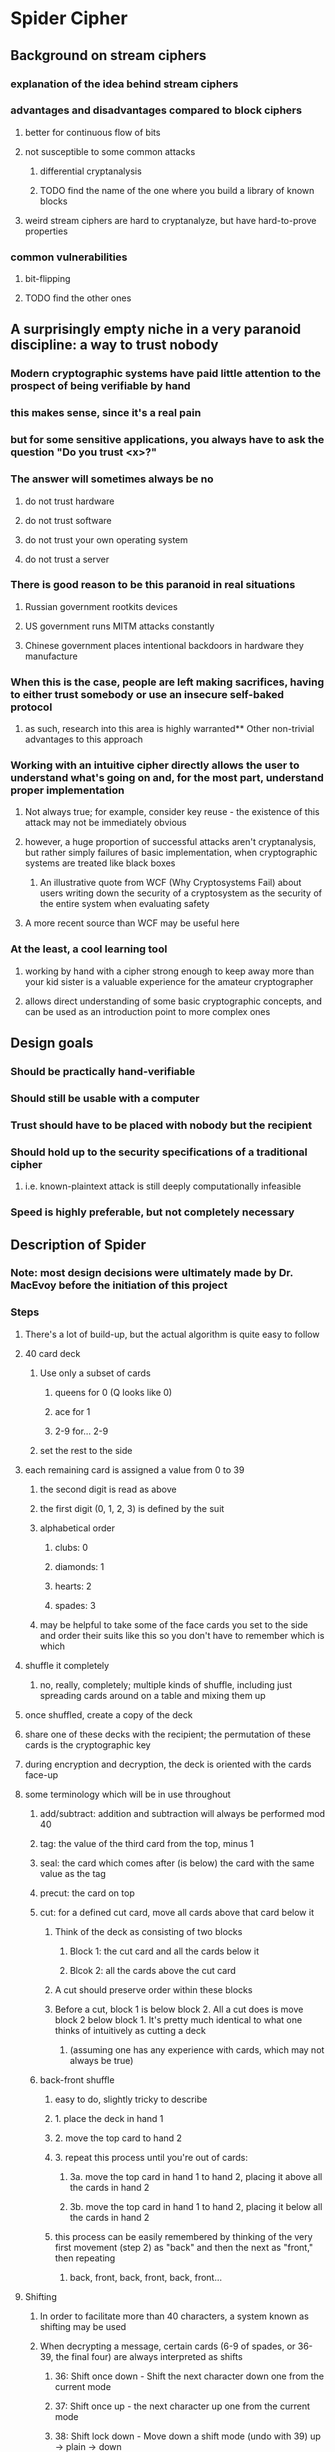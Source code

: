 * Spider Cipher
** Background on stream ciphers
*** explanation of the idea behind stream ciphers
*** advantages and disadvantages compared to block ciphers
**** better for continuous flow of bits
**** not susceptible to some common attacks
***** differential cryptanalysis
***** TODO find the name of the one where you build a library of known blocks
**** weird stream ciphers are hard to cryptanalyze, but have hard-to-prove properties
*** common vulnerabilities
**** bit-flipping
**** TODO find the other ones
** A surprisingly empty niche in a very paranoid discipline: a way to trust nobody
*** Modern cryptographic systems have paid little attention to the prospect of being verifiable by hand
*** this makes sense, since it's a real pain 
*** but for some sensitive applications, you always have to ask the question "Do you trust <x>?"
*** The answer will sometimes always be no
**** do not trust hardware
**** do not trust software
**** do not trust your own operating system
**** do not trust a server
*** There is good reason to be this paranoid in real situations
**** Russian government rootkits devices
**** US government runs MITM attacks constantly
**** Chinese government places intentional backdoors in hardware they manufacture
*** When this is the case, people are left making sacrifices, having to either trust somebody or use an insecure self-baked protocol
**** as such, research into this area is highly warranted** Other non-trivial advantages to this approach
*** Working with an intuitive cipher directly allows the user to understand what's going on and, for the most part, understand proper implementation 
**** Not always true; for example, consider key reuse - the existence of this attack may not be immediately obvious
**** however, a huge proportion of successful attacks aren't cryptanalysis, but rather simply failures of basic implementation, when cryptographic systems are treated like black boxes
***** An illustrative quote from WCF (Why Cryptosystems Fail) about users writing down the security of a cryptosystem as the security of the entire system when evaluating safety
**** A more recent source than WCF may be useful here
*** At the least, a cool learning tool
**** working by hand with a cipher strong enough to keep away more than your kid sister is a valuable experience for the amateur cryptographer
**** allows direct understanding of some basic cryptographic concepts, and can be used as an introduction point to more complex ones
** Design goals
*** Should be practically hand-verifiable
*** Should still be usable with a computer
*** Trust should have to be placed with nobody but the recipient
*** Should hold up to the security specifications of a traditional cipher
**** i.e. known-plaintext attack is still deeply computationally infeasible
*** Speed is highly preferable, but not completely necessary
** Description of Spider
*** Note: most design decisions were ultimately made by Dr. MacEvoy before the initiation of this project
*** Steps
**** There's a lot of build-up, but the actual algorithm is quite easy to follow
**** 40 card deck
***** Use only a subset of cards
****** queens for 0 (Q looks like 0)
****** ace for 1
****** 2-9 for... 2-9
***** set the rest to the side
**** each remaining card is assigned a value from 0 to 39
***** the second digit is read as above
***** the first digit (0, 1, 2, 3) is defined by the suit
***** alphabetical order
****** clubs: 0
****** diamonds: 1
****** hearts: 2
****** spades: 3
***** may be helpful to take some of the face cards you set to the side and order their suits like this so you don't have to remember which is which
**** shuffle it completely
***** no, really, completely; multiple kinds of shuffle, including just spreading cards around on a table and mixing them up
**** once shuffled, create a copy of the deck
**** share one of these decks with the recipient; the permutation of these cards is the cryptographic key
**** during encryption and decryption, the deck is oriented with the cards face-up
**** some terminology which will be in use throughout
***** add/subtract: addition and subtraction will always be performed mod 40
***** tag: the value of the third card from the top, minus 1
***** seal: the card which comes after (is below) the card with the same value as the tag
***** precut: the card on top 
***** cut: for a defined cut card, move all cards above that card below it
****** Think of the deck as consisting of two blocks
******* Block 1: the cut card and all the cards below it 
******* Blcok 2: all the cards above the cut card
****** A cut should preserve order within these blocks
****** Before a cut, block 1 is below block 2. All a cut does is move block 2 below block 1. It's pretty much identical to what one thinks of intuitively as cutting a deck
******* (assuming one has any experience with cards, which may not always be true)
***** back-front shuffle
****** easy to do, slightly tricky to describe
****** 1. place the deck in hand 1
****** 2. move the top card to hand 2
****** 3. repeat this process until you're out of cards:
******* 3a. move the top card in hand 1 to hand 2, placing it above all the cards in hand 2
******* 3b. move the top card in hand 1 to hand 2, placing it below all the cards in hand 2
****** this process can be easily remembered by thinking of the very first movement (step 2) as "back" and then the next as "front," then repeating
******* back, front, back, front, back, front...
**** Shifting
***** In order to facilitate more than 40 characters, a system known as shifting may be used
***** When decrypting a message, certain cards (6-9 of spades, or 36-39, the final four) are always interpreted as shifts
****** 36: Shift once down - Shift the next character down one from the current mode
****** 37: Shift once up -  the next character up one from the current mode
****** 38: Shift lock down - Move down a shift mode (undo with 39)  up -> plain -> down
****** 39. Shift lock up - Move up a shift mode (undo with 38)  down -> plain -> up
***** Character set is roughly ascii-compatible with a few flourishes (I worked off a US mac keyboard, everything you can type except TAB is available,
***** and a few popular emoji)
***** should be possible to adapt to any language, but may be difficult for some, involving a lot of shifting
***** TODO Check that this is still up-to-date later
***** Unshifted character set (the space is a literal space in this):
****** abcdefghijklmnopqrstuvwxyz<>() ,."
****** the last two are thumbs down and thumbs up emoji
***** Shifted down (note the redundancy for the sake of encoding hex comfortably):
****** 0123456789ABCDEF@=\~#$%^&|-+/*
****** these four are broken up because of the fact that the queen of spades is a return
****** the other three in this section are ;?'
****** the last two are a crying emoji and a smiling emoji
***** Shifted up:
****** ABCDEFGHIJKLMNOPQRSTUVWXYZ{}[]_:!`
****** the last two are broken_heart and heart emoji
**** Preparing the plaintext
***** Place five 9 of spades cards (39, shift lock up) marking the end
***** Insert a random card before each card in the message 
***** Put 10 random cards at the start
***** Add additional random cards at the end until the envelope length is a multiple of 10
**** Generating a character of ciphertext from plaintext, or vice versa
***** To generate a character of ciphertext, add the seal to the current character of prepared plaintext
***** To generate a character of plaintext, subtract the seal from the first character of ciphertext
***** The cut card is the card which has a value equal to the sum of:
****** the value of the top card, and
****** the value of the current character of prepared plaintext
***** Cut the deck at the cut card, of course
***** Perform a back-front shuffle
** Justification of design decisions
*** TODO justify 
** Comparison of Spider to existing ciphers
*** Note in advance: The design goals of other ciphers are quite different from those of Spider, and so in some cases, a direct comparison may be inapt. We'll see how that goes
*** Plaintext feedback
**** + extremely chaotic
**** + less vulnerable to bit flipping even given a known plaintext, since preventing garbling is very difficult without knowing both the plaintext and the key
**** + difficult to cryptanalyze
**** - Encryption and decryption can only be parallelized by interlacing streams
***** Can this be done safely by using multiple shifted decks? Probably not, but I have no idea for sure
***** TODO find out
*** TODO Figure out more pros and cons and comparisons
*** RC4 is the most similar cipher I could find preliminarily, but it uses ciphertext feedback rather than plaintext feedback
*** TODO try to find another plaintext feedback cipher which has known vulnerabilities and see if those might apply here
** Analysis of security
*** log base 2 of 40! gives ~159 bits of entropy, which is quite a lot
*** periods are possibly quite short without feedback
**** the insertion of randomness in-between, though very demanding for generation of randomness, guarantees these periods don't show up
*** TODO Check how random the output is, according to statistical tests
*** TODO Look at the properties of ciphertexts encrypted with the same key to see how bad key reuse is for this
*** TODO Think about whether there's some clever way bit flipping might still be useful given various situations
* plaintext reveals no info about the deck?
** all decks are compatible with all plaintexts (known plaintext attack impossible)
log base b of x = log base d of x / log base d of b
log base 2 of 40! = log base 10 of 40! / log base 10 of 2
*** log base 2 of 40! gives 159.159 bits of entropy, which is a ton - fairly intractable to brute-force
*** Yes - there are actually short cycles in this cipher.  The envelope makes them not matter.
*** TODO Check how random the output is, according to statistical tests.  Some - the reference tests is about binary RNGS so comparing is hard.  The math is solid though. 
*** TODO Look at the properties of ciphertexts encrypted with the same key to see how bad key reuse is for this.  Yes this is worth thinking about.
*** TODO Think about whether there's some clever way bit flipping might still be useful given various situations. 
* Research Notes and Sources
** Inserting garbage into a feedback cipher: already tried before? How'd it go?
*** // ? as it happens, questions of the form "does this thing exist" are hard to answer with search engines
*** // ? do you have any idea?
** Determine where the state of the art is with stream ciphers
** Find more theory on stream cipher design
** Comparison of block ciphers and stream ciphers for context?
** From Schneier: Something like that cipher design is a combination of analyzability and confusion
*** find original source, admit that this one might be all confusion all the way down
** misc. sources
*** certain difference-based ciphers, LSFRs, etc. can be cryptanalyzed successfully using a generic technique
*** stream ciphers book
* Lit Review Outline (the rest hasn't been very lit-review-y, it's been more like, the rest of the paper)
** There are two main kinds of problem with a cipher: mathematical, and practical; spider cipher offers some possible solutions
** Mathematical
*** spider cipher is deeply different from any current cipher I could find
**** plaintext feedback has unique properties but is uncommon
**** cut and front-back shuffle have no existing basis for cryptanalysis
**** inserting a huge amount of random data into the plaintext seems surprisingly novel
*** the ideal is the one-time pad
**** can't be broken without knowing a random stream of information as long as the message
*** generating and communicating that much info is extremely unwieldly and impractical
*** next best thing is making a brute force of the key the most efficient cryptanalysis
*** many problems end up being very common across different ciphers which attempt this ideal
**** distinguishing attack
**** ciphertext-only attack
**** known plaintext attack
**** chosen plaintext attack
**** differential cryptanalysis
**** many, many more
**** TODO add some good examples of each of these
** Practical: A surprisingly empty niche in a very paranoid discipline: a way to trust nobody
*** Modern cryptographic systems have paid little attention to the prospect of being verifiable by hand
*** this makes sense, since it's a real pain 
*** but for some sensitive applications, you always have to ask the question "Do you trust <x>?"
*** The answer will sometimes always be no
**** do not trust hardware
**** do not trust software
**** do not trust your own operating system
**** do not trust a server
*** There is good reason to be this paranoid in real situations
**** Russian government rootkits devices
***** https://www.fbi.gov/news/pressrel/press-releases/nsa-and-fbi-expose-russian-previously-undisclosed-malware-drovorub-in-cybersecurity-advisory
**** US government runs MITM attacks constantly
***** https://thehackernews.com/2017/05/cia-mitm-hacking-tool.html
**** Chinese government places intentional backdoors in hardware they manufacture
***** https://www.bloomberg.com/news/features/2018-10-04/the-big-hack-how-china-used-a-tiny-chip-to-infiltrate-america-s-top-companies
*** When this is the case, people are left making sacrifices, having to either trust somebody or use an insecure self-baked protocol
**** as such, research into this area is highly warranted
*** existing manual cryptography
**** http://david.carybros.com/html/hand_cipher.html lays out design principles for hand ciphers
***** good error tolerance is desirable
***** should be fast, to reduce the time between writing plaintext down and destroying that writing
**** Chaocipher
***** http://www.chaocipher.com/chaocipher-current-state-of-research.htm
***** surprisingly resilient, but somewhat well-studied
***** broken when one key is used with many message
***** implemented with playing cards here https://aarontoponce.org/wiki/crypto/card-ciphers/chaocipher
**** wartime
***** https://en.wikipedia.org/wiki/Reservehandverfahren
****** broken at the time
***** https://en.wikipedia.org/wiki/VIC_cipher
****** not broken at the time, but not very hard to brute force today
****** resisted cryptanalysis by the NSA for years
****** I could find no evidence of real breaks; only brute forcing
****** very complex - many steps and not easy to understand
** transition to overview of how spider cipher solves some of these problems
* side note: consider the much simpler cipher
** start with a deck, with the cards 0-9 and a-z on it (36 cards) whose numeric values go in that order
** shuffle it
** add a random 0-z char before each char of plaintext
** start at top card (index 0)
** to encrypt, add value of card at index to plaintext; then, advance index by plaintext
** first value is random, so no information at all
** second is also random because of first
** chosen-plaintext?
*** what about all zeroes?
**** I'd want to write a program to be sure, but I'm pretty sure this already breaks this
**** I think this is an indication that I don't fully understand the principle of operation
** in essence, the key is unreconstructable except by brute force
** // ? This seems almost too simple and secure to be possible. I'm nervous. 
** // ? I feel like there's a critical flaw right around the corner. 
** // ? Has this only not been done because it's an unprecedented entropy hog? 
** // ? But this is still OTP levels of security but for the key rather than the text itself. I guess that has to be possible.
** // ? Still feels somehow too good to be true
